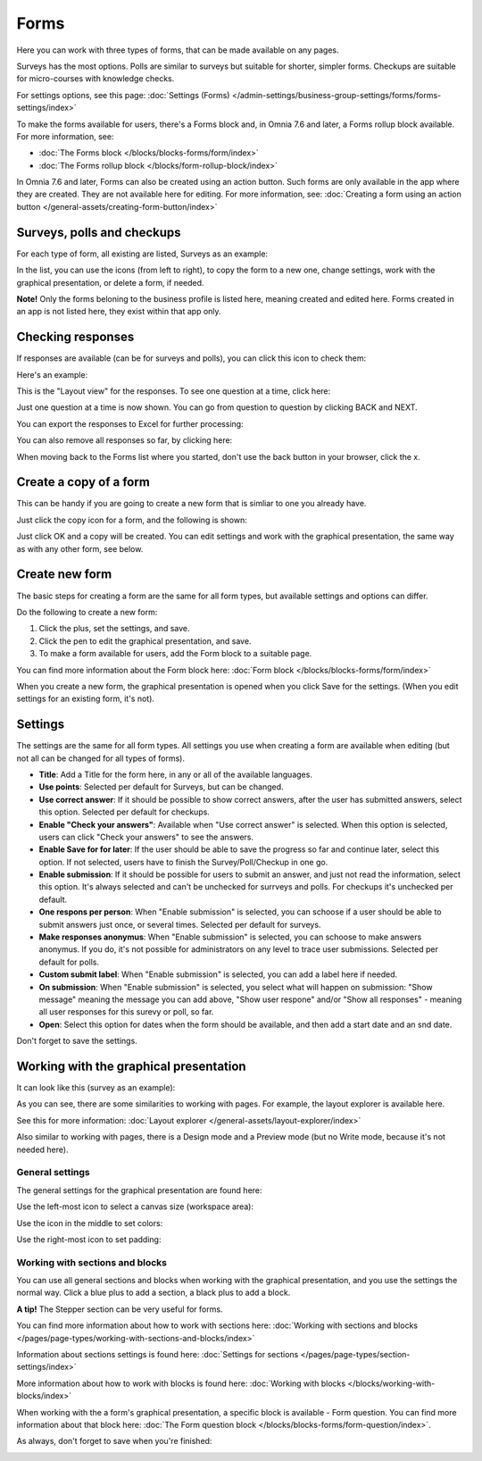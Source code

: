 Forms
===========

Here you can work with three types of forms, that can be made available on any pages. 

.. image:: forms-all-new.png

Surveys has the most options. Polls are similar to surveys but suitable for shorter, simpler forms. Checkups are suitable for micro-courses with knowledge checks.

For settings options, see this page: :doc:`Settings (Forms) </admin-settings/business-group-settings/forms/forms-settings/index>`

To make the forms available for users, there's a Forms block and, in Omnia 7.6 and later, a Forms rollup block available. For more information, see:

+ :doc:`The Forms block </blocks/blocks-forms/form/index>`
+ :doc:`The Forms rollup block </blocks/form-rollup-block/index>`

In Omnia 7.6 and later, Forms can also be created using an action button. Such forms are only available in the app where they are created. They are not available here for editing. For more information, see: :doc:`Creating a form using an action button </general-assets/creating-form-button/index>`

Surveys, polls and checkups
********************************
For each type of form, all existing are listed, Surveys as an example:

.. image:: forms-surveys.png

In the list, you can use the icons (from left to right), to copy the form to a new one, change settings, work with the graphical presentation, or delete a form, if needed.

.. image:: forms-icons.png

**Note!** Only the forms beloning to the business profile is listed here, meaning created and edited here. Forms created in an app is not listed here, they exist within that app only.

Checking responses
*********************
If responses are available (can be for surveys and polls), you can click this icon to check them:

.. image:: forms-response-icon.png

Here's an example:

.. image:: forms-response-example.png

This is the "Layout view" for the responses. To see one question at a time, click here:

.. image:: forms-response-example-question-by-question.png

Just one question at a time is now shown. You can go from question to question by clicking BACK and NEXT.

.. image:: forms-response-example-question-back-next.png

You can export the responses to Excel for further processing:

.. image:: forms-response-example-excel.png

You can also remove all responses so far, by clicking here:

.. image:: forms-response-example-clear.png

When moving back to the Forms list where you started, don't use the back button in your browser, click the x.

.. image:: forms-response-example-close.png

Create a copy of a form
*************************
This can be handy if you are going to create a new form that is simliar to one you already have.

Just click the copy icon for a form, and the following is shown:

.. image:: forms-copy.png

Just click OK and a copy will be created. You can edit settings and work with the graphical presentation, the same way as with any other form, see below.

Create new form
****************
The basic steps for creating a form are the same for all form types, but available settings and options can differ.

Do the following to create a new form:

1. Click the plus, set the settings, and save.
2. Click the pen to edit the graphical presentation, and save.
3. To make a form available for users, add the Form block to a suitable page.

You can find more information about the Form block here: :doc:`Form block </blocks/blocks-forms/form/index>`

When you create a new form, the graphical presentation is opened when you click Save for the settings. (When you edit settings for an existing form, it's not).

Settings
***********
The settings are the same for all form types. All settings you use when creating a form are available when editing (but not all can be changed for all types of forms).

.. image:: forms-settings.png

+ **Title**: Add a Title for the form here, in any or all of the available languages.
+ **Use points**: Selected per default for Surveys, but can be changed.
+ **Use correct answer**: If it should be possible to show correct answers, after the user has submitted answers, select this option. Selected per default for checkups.
+ **Enable "Check your answers"**: Available when "Use correct answer" is selected. When this option is selected, users can click "Check your answers" to see the answers.
+ **Enable Save for for later**: If the user should be able to save the progress so far and continue later, select this option. If not selected, users have to finish the Survey/Poll/Checkup in one go.
+ **Enable submission**: If it should be possible for users to submit an answer, and just not read the information, select this option. It's always selected and can't be unchecked for surrveys and polls. For checkups it's unchecked per default.
+ **One respons per person**: When "Enable submission" is selected, you can schoose if a user should be able to submit answers just once, or several times. Selected per default for surveys.
+ **Make responses anonymus**: When "Enable submission" is selected, you can schoose to make answers anonymus. If you do, it's not possible for administrators on any level to trace user submissions. Selected per default for polls.
+ **Custom submit label**: When "Enable submission" is selected, you can add a label here if needed.
+ **On submission**: When "Enable submission" is selected, you select what will happen on submission: "Show message" meaning the message you can add above, "Show user respone" and/or "Show all responses" - meaning all user responses for this surevy or poll, so far.
+ **Open**: Select this option for dates when the form should be available, and then add a start date and an snd date.

Don't forget to save the settings.

Working with the graphical presentation
****************************************
It can look like this (survey as an example):

.. image:: surveys-1.png

As you can see, there are some similarities to working with pages. For example, the layout explorer is available here. 

.. image:: surveys-layout-explorer.png

See this for more information: :doc:`Layout explorer </general-assets/layout-explorer/index>`

Also similar to working with pages, there is a Design mode and a Preview mode (but no Write mode, because it's not needed here).

.. image:: surveys-mode.png

General settings
------------------
The general settings for the graphical presentation are found here:

.. image:: forms-settings-graphical.png

Use the left-most icon to select a canvas size (workspace area):

.. image:: forms-settings-graphical-workspace.png

Use the icon in the middle to set colors:

.. image:: forms-settings-graphical-colors.png

Use the right-most icon to set padding:

.. image:: forms-settings-graphical-padding.png

Working with sections and blocks
-----------------------------------
You can use all general sections and blocks when working with the graphical presentation, and you use the settings the normal way. Click a blue plus to add a section, a black plus to add a block.

**A tip!** The Stepper section can be very useful for forms.

You can find more information about how to work with sections here: :doc:`Working with sections and blocks </pages/page-types/working-with-sections-and-blocks/index>`

Information about sections settings is found here: :doc:`Settings for sections </pages/page-types/section-settings/index>`

More information about how to work with blocks is found here: :doc:`Working with blocks </blocks/working-with-blocks/index>`

When working with the a form's graphical presentation, a specific block is available - Form question. You can find more information about that block here: :doc:`The Form question block </blocks/blocks-forms/form-question/index>`.

As always, don't forget to save when you're finished:

.. image:: forms-save.png



